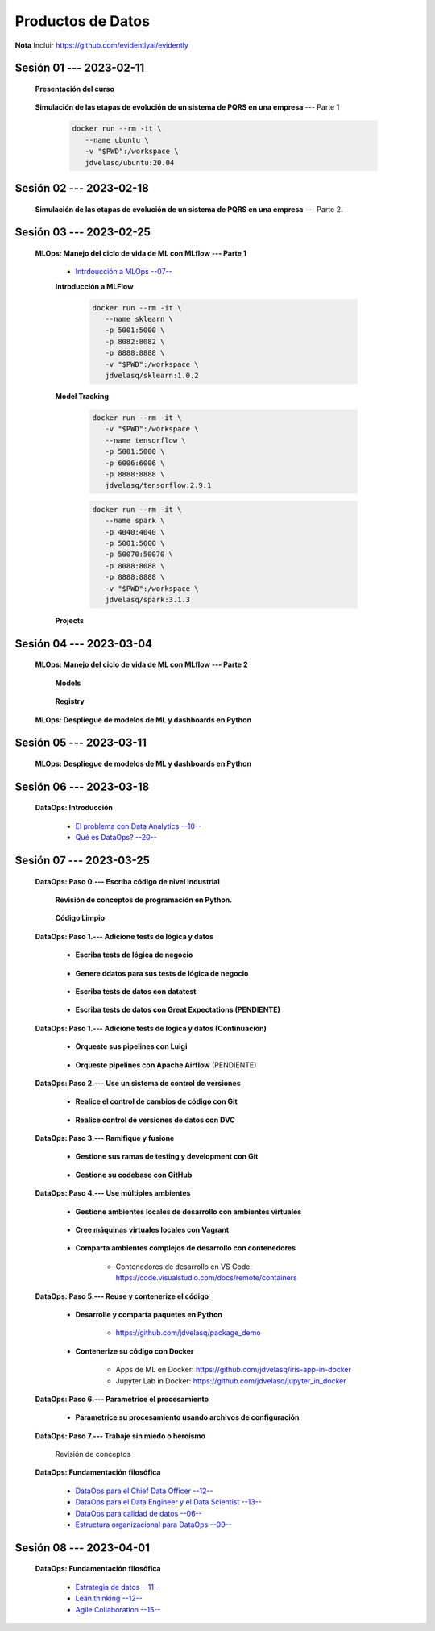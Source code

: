 Productos de Datos
=========================================================================================





**Nota** Incluir https://github.com/evidentlyai/evidently

.. .....................................................................................
..
..     #####  ###
..     #   #    #
..     #   #    #
..     #   #    #
..     #####  #####

.. raw:: html

   <hr style="height:6px;border-width:0;color:gray;background-color:gray">

Sesión 01 --- **2023-02-11**
^^^^^^^^^^^^^^^^^^^^^^^^^^^^^^^^^^^^^^^^^^^^^^^^^^^^^^^^^^^^^^^^^^^^^^^^^^^^^^^^^^^^^^^^^

   **Presentación del curso**

        .. toctree::
            :maxdepth: 1
            :glob:

            course-info



   **Simulación de las etapas de evolución de un sistema de PQRS en una empresa** --- Parte 1

      .. code:: bash

               docker run --rm -it \
                  --name ubuntu \
                  -v "$PWD":/workspace \
                  jdvelasq/ubuntu:20.04
    

      .. toctree::
            :maxdepth: 1
            :glob:

            /notebooks/dataops_pqrs/1-*


.. ......................................................................................
..
..     #####  #####
..     #   #      #
..     #   #  #####
..     #   #  #
..     #####  #####

.. raw:: html

   <hr style="height:6px;border-width:0;color:gray;background-color:gray">

Sesión 02 --- **2023-02-18**
^^^^^^^^^^^^^^^^^^^^^^^^^^^^^^^^^^^^^^^^^^^^^^^^^^^^^^^^^^^^^^^^^^^^^^^^^^^^^^^^^^^^^^^^^

   **Simulación de las etapas de evolución de un sistema de PQRS en una empresa** --- Parte 2.

      .. toctree::
            :maxdepth: 1
            :glob:

            /notebooks/dataops_pqrs/2-*




.. ......................................................................................
..
..     #####  #####
..     #   #      #
..     #   #   ####
..     #   #      #
..     #####  #####

.. raw:: html

   <hr style="height:6px;border-width:0;color:gray;background-color:gray">

Sesión 03 --- **2023-02-25**
^^^^^^^^^^^^^^^^^^^^^^^^^^^^^^^^^^^^^^^^^^^^^^^^^^^^^^^^^^^^^^^^^^^^^^^^^^^^^^^^^^^^^^^^^

   **MLOps: Manejo del ciclo de vida de ML con MLflow --- Parte 1**


      * `Intrdoucción a MLOps --07-- <https://jdvelasq.github.io/mlops_01_intro//>`_ 


      **Introducción a MLFlow**

         .. code:: bash

               docker run --rm -it \
                  --name sklearn \
                  -p 5001:5000 \
                  -p 8082:8082 \
                  -p 8888:8888 \
                  -v "$PWD":/workspace \
                  jdvelasq/sklearn:1.0.2


         .. toctree::
               :maxdepth: 1
               :glob:

               /notebooks/mlflow/1-*


      **Model Tracking**

         .. toctree::
               :maxdepth: 1
               :glob:

               /notebooks/mlflow/2-01*
         
         
         .. code:: bash

               docker run --rm -it \
                  -v "$PWD":/workspace \
                  --name tensorflow \
                  -p 5001:5000 \
                  -p 6006:6006 \
                  -p 8888:8888 \
                  jdvelasq/tensorflow:2.9.1

         .. toctree::
               :maxdepth: 1
               :glob:

               /notebooks/mlflow/2-02*


         .. code:: bash

               docker run --rm -it \
                  --name spark \
                  -p 4040:4040 \
                  -p 5001:5000 \    
                  -p 50070:50070 \
                  -p 8088:8088 \
                  -p 8888:8888 \
                  -v "$PWD":/workspace \
                  jdvelasq/spark:3.1.3

         .. toctree::
               :maxdepth: 1
               :glob:

               /notebooks/mlflow/2-03*


         .. toctree::
               :maxdepth: 1
               :glob:

               /notebooks/mlflow/2-04*



      **Projects**

         .. toctree::
               :maxdepth: 1
               :glob:

               /notebooks/mlflow/3-*


.. ......................................................................................
..
..     #####  #   #
..     #   #  #   #
..     #   #  #####
..     #   #      #
..     #####      #

.. raw:: html

   <hr style="height:6px;border-width:0;color:gray;background-color:gray">

Sesión 04 --- **2023-03-04**
^^^^^^^^^^^^^^^^^^^^^^^^^^^^^^^^^^^^^^^^^^^^^^^^^^^^^^^^^^^^^^^^^^^^^^^^^^^^^^^^^^^^^^^^^

   **MLOps: Manejo del ciclo de vida de ML con MLflow --- Parte 2**

      **Models**

         .. toctree::
               :maxdepth: 1
               :glob:

               /notebooks/mlflow/4-*


      **Registry**

         .. toctree::
               :maxdepth: 1
               :glob:

               /notebooks/mlflow/5-*


   **MLOps: Despliegue de modelos de ML y dashboards en Python**


         .. toctree::
               :maxdepth: 1
               :glob:

               /notebooks/html/1-*







.. ......................................................................................
..
..     #####  #####
..     #   #  #   
..     #   #  #####
..     #   #      #
..     #####  #####

.. raw:: html

   <hr style="height:6px;border-width:0;color:gray;background-color:gray">

Sesión 05 --- **2023-03-11**
^^^^^^^^^^^^^^^^^^^^^^^^^^^^^^^^^^^^^^^^^^^^^^^^^^^^^^^^^^^^^^^^^^^^^^^^^^^^^^^^^^^^^^^^^

   **MLOps: Despliegue de modelos de ML y dashboards en Python**

         .. toctree::
               :maxdepth: 1
               :glob:

               /notebooks/flask/1-*


.. ......................................................................................
..
..     #####  #####
..     #   #  #   
..     #   #  #####
..     #   #  #   #
..     #####  #####

.. raw:: html

   <hr style="height:6px;border-width:0;color:gray;background-color:gray">

Sesión 06 --- **2023-03-18**
^^^^^^^^^^^^^^^^^^^^^^^^^^^^^^^^^^^^^^^^^^^^^^^^^^^^^^^^^^^^^^^^^^^^^^^^^^^^^^^^^^^^^^^^^


   **DataOps: Introducción**


      * `El problema con Data Analytics --10-- <https://jdvelasq.github.io/dataops_01_problem//>`_ 

      * `Qué es DataOps? --20-- <https://jdvelasq.github.io/dataops_02_what_is_dataops/>`_ 


.. ......................................................................................
..
..     #####  #####
..     #   #      #   
..     #   #      #
..     #   #      #
..     #####      #

.. raw:: html

   <hr style="height:6px;border-width:0;color:gray;background-color:gray">


Sesión 07 --- **2023-03-25**
^^^^^^^^^^^^^^^^^^^^^^^^^^^^^^^^^^^^^^^^^^^^^^^^^^^^^^^^^^^^^^^^^^^^^^^^^^^^^^^^^^^^^^^^^



   **DataOps: Paso 0.--- Escriba código de nivel industrial**


      **Revisión de conceptos de programación en Python.**

         .. toctree::
               :maxdepth: 1
               :glob:

               /notebooks/the_python_tutorial_06_modules/1-*


         .. toctree::
               :maxdepth: 1
               :glob:

               /notebooks/the_python_tutorial_08_errors_and_exceptions/1-*


         .. toctree::
               :maxdepth: 1
               :glob:

               /notebooks/the_python_tutorial_09_clases/1-*


         .. toctree::
               :maxdepth: 1
               :glob:


               /notebooks/the_python_tutorial_10_brief_tour_of_the_standard_library/1-04*


         .. toctree::
               :maxdepth: 1
               :glob:

               /notebooks/the_python_tutorial_10_brief_tour_of_the_standard_library/1-07*
               /notebooks/the_python_tutorial_10_brief_tour_of_the_standard_library/1-08*
               /notebooks/the_python_tutorial_10_brief_tour_of_the_standard_library/1-09*
               /notebooks/the_python_tutorial_10_brief_tour_of_the_standard_library/1-10*
               /notebooks/the_python_tutorial_10_brief_tour_of_the_standard_library/1-11*
               /notebooks/the_python_tutorial_10_brief_tour_of_the_standard_library/1-12*


         .. toctree::
               :maxdepth: 1
               :glob:

               /notebooks/the_python_tutorial_10_brief_tour_of_the_standard_library/1-14*


      **Código Limpio**

         .. toctree::
               :maxdepth: 1
               :glob:

               /notebooks/clean_code/1-*





   **DataOps: Paso 1.--- Adicione tests de lógica y datos**


      * **Escriba tests de lógica de negocio**

         .. toctree::
               :maxdepth: 1
               :glob:

               /notebooks/doctest/1-*
               /notebooks/unittest/1-*
               /notebooks/pytest/1-*


      * **Genere ddatos para sus tests de lógica de negocio**

         .. toctree::
               :maxdepth: 1
               :glob:

               /notebooks/faker/1-*


      * **Escriba tests de datos con datatest**

         .. toctree::
            :maxdepth: 1
            :glob:

            /notebooks/datatest/1-*

      * **Escriba tests de datos con Great Expectations (PENDIENTE)**      

         .. toctree::
            :maxdepth: 1
            :glob:

            /notebooks/great_expectations/1-*





   **DataOps: Paso 1.--- Adicione tests de lógica y datos (Continuación)**

         * **Orqueste sus pipelines con Luigi**

            .. toctree::
               :maxdepth: 1
               :glob:

               /notebooks/luigi/1-*


         * **Orqueste pipelines con Apache Airflow** (PENDIENTE)


   **DataOps: Paso 2.--- Use un sistema de control de versiones**

      * **Realice el control de cambios de código con Git**

         .. toctree::
               :maxdepth: 1
               :glob:

               /notebooks/git/1-*


      * **Realice control de versiones de datos con DVC**
      
         .. toctree::
               :maxdepth: 1
               :glob:

               /notebooks/dvc/1-*


   **DataOps: Paso 3.--- Ramifique y fusione**

      * **Gestione sus ramas de testing y development con Git**

         .. toctree::
               :maxdepth: 1
               :glob:

               /notebooks/git/2-*


      *  **Gestione su codebase con GitHub**

            .. toctree::
                  :maxdepth: 1
                  :glob:

                  /notebooks/github/1-*


            .. toctree::
                  :maxdepth: 1
                  :glob:

                  /notebooks/github/5-*








   **DataOps: Paso 4.--- Use múltiples ambientes**

      * **Gestione ambientes locales de desarrollo con ambientes virtuales**

         .. toctree::
               :maxdepth: 1
               :glob:

               /notebooks/the_python_tutorial_12_virtual_environments_and_packages/1-*

      * **Cree máquinas virtuales locales con Vagrant**
      
         .. toctree::
               :maxdepth: 1
               :glob:

               /notebooks/vagrant/1-*

      * **Comparta ambientes complejos de desarrollo con contenedores**

         * Contenedores de desarrollo en VS Code:  https://code.visualstudio.com/docs/remote/containers


   **DataOps: Paso 5.--- Reuse y contenerize el código**

      * **Desarrolle y comparta paquetes en Python**

         * https://github.com/jdvelasq/package_demo


      * **Contenerize su código con Docker**

         .. toctree::
            :maxdepth: 1
            :glob:

            /notebooks/docker/1-*
 
         * Apps de ML en Docker: https://github.com/jdvelasq/iris-app-in-docker

         * Jupyter Lab in Docker:  https://github.com/jdvelasq/jupyter_in_docker

            






   **DataOps: Paso 6.--- Parametrice el procesamiento**

      * **Parametrice su procesamiento usando archivos de configuración**

         .. toctree::
               :maxdepth: 1
               :glob:

               /notebooks/config_files/1-*


         .. toctree::
               :maxdepth: 1
               :glob:

               /notebooks/the_python_tutorial_10_brief_tour_of_the_standard_library/1-13*
               

   **DataOps: Paso 7.--- Trabaje sin miedo o heroísmo**

      Revisión de conceptos


   **DataOps: Fundamentación filosófica**
   

      * `DataOps para el Chief Data Officer --12-- <https://jdvelasq.github.io/dataops_03_for_the_chief_data_officer/>`_    

      * `DataOps para el Data Engineer y el Data Scientist --13-- <https://jdvelasq.github.io/dataops_04_for_the_data_scientist/>`_ 

      * `DataOps para calidad de datos --06-- <https://jdvelasq.github.io/dataops_05_for_data_quality/>`_ 

      * `Estructura organizacional para DataOps --09-- <https://jdvelasq.github.io/dataops_06_organizing_for_dataops/>`_    



.. ......................................................................................
..
..     #####  #####
..     #   #  #   #
..     #   #  #####
..     #   #  #   #
..     #####  #####

.. raw:: html

   <hr style="height:6px;border-width:0;color:gray;background-color:gray">

Sesión 08 --- **2023-04-01**
^^^^^^^^^^^^^^^^^^^^^^^^^^^^^^^^^^^^^^^^^^^^^^^^^^^^^^^^^^^^^^^^^^^^^^^^^^^^^^^^^^^^^^^^^

   **DataOps: Fundamentación filosófica**

      * `Estrategia de datos --11-- <https://jdvelasq.github.io/dataops_07_data_strategy/>`_    

      * `Lean thinking --12-- <https://jdvelasq.github.io/dataops_08_lean_thinking/>`_ 

      * `Agile Collaboration --15-- <https://jdvelasq.github.io/dataops_09_agile_collaboration/>`_ 




























